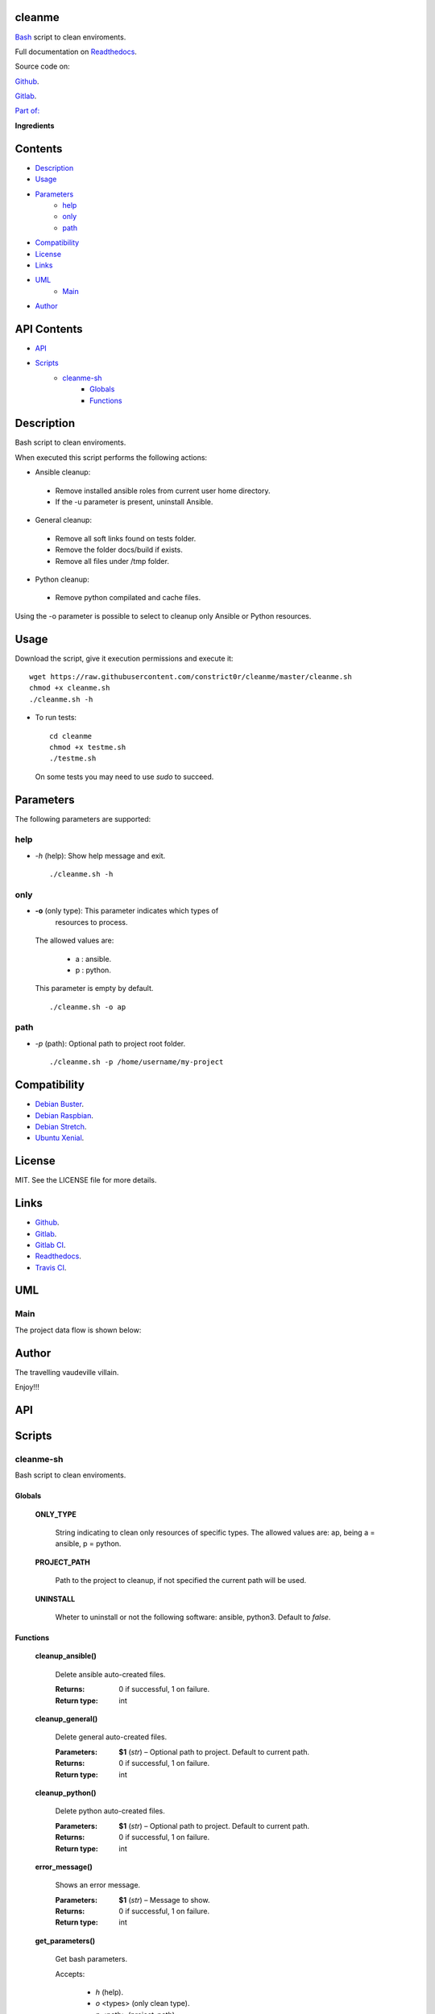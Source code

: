 
cleanme
*******

.. image:: https://gitlab.com/constrict0r/cleanme/badges/master/pipeline.svg
   :alt: pipeline

.. image:: https://travis-ci.com/constrict0r/cleanme.svg
   :alt: travis

.. image:: https://readthedocs.org/projects/cleanme/badge
   :alt: readthedocs

`Bash <https://en.wikipedia.org/wiki/Bash_%28Unix_shell%29>`_ script
to clean enviroments.

.. image:: https://gitlab.com/constrict0r/img/raw/master/cleanme/cleanme.png
   :alt: cleanme

Full documentation on `Readthedocs <https://cleanme.readthedocs.io>`_.

Source code on:

`Github <https://github.com/constrict0r/cleanme>`_.

`Gitlab <https://gitlab.com/constrict0r/cleanme>`_.

`Part of: <https://gitlab.com/explore/projects?tag=doombots>`_

.. image:: https://gitlab.com/constrict0r/img/raw/master/cleanme/doombots.png
   :alt: doombots

**Ingredients**

.. image:: https://gitlab.com/constrict0r/img/raw/master/cleanme/ingredients.png
   :alt: ingredients


Contents
********

* `Description <#Description>`_
* `Usage <#Usage>`_
* `Parameters <#Parameters>`_
   * `help <#help>`_
   * `only <#only>`_
   * `path <#path>`_
* `Compatibility <#Compatibility>`_
* `License <#License>`_
* `Links <#Links>`_
* `UML <#UML>`_
   * `Main <#main>`_
* `Author <#Author>`_

API Contents
************

* `API <#API>`_
* `Scripts <#scripts>`_
   * `cleanme-sh <#cleanme-sh>`_
      * `Globals <#globals>`_
      * `Functions <#functions>`_

Description
***********

Bash script to clean enviroments.

When executed this script performs the following actions:

* Ansible cleanup:

..

   * Remove installed ansible roles from current user home directory.

   * If the -u parameter is present, uninstall Ansible.

* General cleanup:

..

   * Remove all soft links found on tests folder.

   * Remove the folder docs/build if exists.

   * Remove all files under /tmp folder.

* Python cleanup:

..

   * Remove python compilated and cache files.

Using the -o parameter is possible to select to cleanup only Ansible
or Python resources.


Usage
*****

Download the script, give it execution permissions and execute it:

::

   wget https://raw.githubusercontent.com/constrict0r/cleanme/master/cleanme.sh
   chmod +x cleanme.sh
   ./cleanme.sh -h

* To run tests:

..

   ::

      cd cleanme
      chmod +x testme.sh
      ./testme.sh

   On some tests you may need to use *sudo* to succeed.


Parameters
**********

The following parameters are supported:


help
====

* *-h* (help): Show help message and exit.

..

   ::

      ./cleanme.sh -h


only
====

* **-o** (only type): This parameter indicates which types of
   resources to process.

..

   The allowed values are:

   ..

      * a : ansible.

      * p : python.

   This parameter is empty by default.

   ::

      ./cleanme.sh -o ap


path
====

* *-p* (path): Optional path to project root folder.

..

   ::

      ./cleanme.sh -p /home/username/my-project


Compatibility
*************

* `Debian Buster <https://wiki.debian.org/DebianBuster>`_.

* `Debian Raspbian <https://raspbian.org/>`_.

* `Debian Stretch <https://wiki.debian.org/DebianStretch>`_.

* `Ubuntu Xenial <http://releases.ubuntu.com/16.04/>`_.


License
*******

MIT. See the LICENSE file for more details.


Links
*****

* `Github <https://github.com/constrict0r/cleanme>`_.

* `Gitlab <https://gitlab.com/constrict0r/cleanme>`_.

* `Gitlab CI <https://gitlab.com/constrict0r/cleanme/pipelines>`_.

* `Readthedocs <https://cleanme.readthedocs.io>`_.

* `Travis CI <https://travis-ci.com/constrict0r/cleanme>`_.


UML
***


Main
====

The project data flow is shown below:

.. image:: https://gitlab.com/constrict0r/img/raw/master/cleanme/main.png
   :alt: main


Author
******

.. image:: https://gitlab.com/constrict0r/img/raw/master/cleanme/author.png
   :alt: author

The travelling vaudeville villain.

Enjoy!!!

.. image:: https://gitlab.com/constrict0r/img/raw/master/cleanme/enjoy.png
   :alt: enjoy


API
***


Scripts
*******


**cleanme-sh**
==============

Bash script to clean enviroments.


Globals
-------

..

   **ONLY_TYPE**

   ..

      String indicating to clean only resources of specific types. The
      allowed values are: ap, being a = ansible, p = python.

   **PROJECT_PATH**

   ..

      Path to the project to cleanup, if not specified the current
      path will be used.

   **UNINSTALL**

   ..

      Wheter to uninstall or not the following software: ansible,
      python3. Default to *false*.


Functions
---------

..

   **cleanup_ansible()**

   ..

      Delete ansible auto-created files.

      :Returns:
         0 if successful, 1 on failure.

      :Return type:
         int

   **cleanup_general()**

   ..

      Delete general auto-created files.

      :Parameters:
         **$1** (*str*) – Optional path to project. Default to current
         path.

      :Returns:
         0 if successful, 1 on failure.

      :Return type:
         int

   **cleanup_python()**

   ..

      Delete python auto-created files.

      :Parameters:
         **$1** (*str*) – Optional path to project. Default to current
         path.

      :Returns:
         0 if successful, 1 on failure.

      :Return type:
         int

   **error_message()**

   ..

      Shows an error message.

      :Parameters:
         **$1** (*str*) – Message to show.

      :Returns:
         0 if successful, 1 on failure.

      :Return type:
         int

   **get_parameters()**

   ..

      Get bash parameters.

      Accepts:

      ..

         * *h* (help).

         * *o* <types> (only clean type).

         * *p* <path> (project_path).

         * *u* (uninstall).

      :Parameters:
         **$@** (*str*) – Bash arguments.

      :Returns:
         0 if successful, 1 on failure. Set globals.

      :Return type:
         int

   **help()**

   ..

      Shows help message.

      :Parameters:
         Function has no arguments.

      :Returns:
         0 if successful, 1 on failure.

      :Return type:
         int

   **main()**

   ..

      Setup requirements and run tests.

      ..

         :Parameters:
            **$@** (*str*) – Bash arguments.

         :Returns:
            0 if successful, 1 on failure.

         :Return type:
            int

   **sanitize()**

   ..

      Sanitize input.

      The applied operations are:

      ..

         * Trim.

      :Parameters:
         **$1** (*str*) – Text to sanitize.

      :Returns:
         The sanitized input.

      :Return type:
         str

   **uninstall_ansible()**

   ..

      Uninstall Ansible.

      :Returns:
         0 if successful, 1 on failure.

      :Return type:
         int

